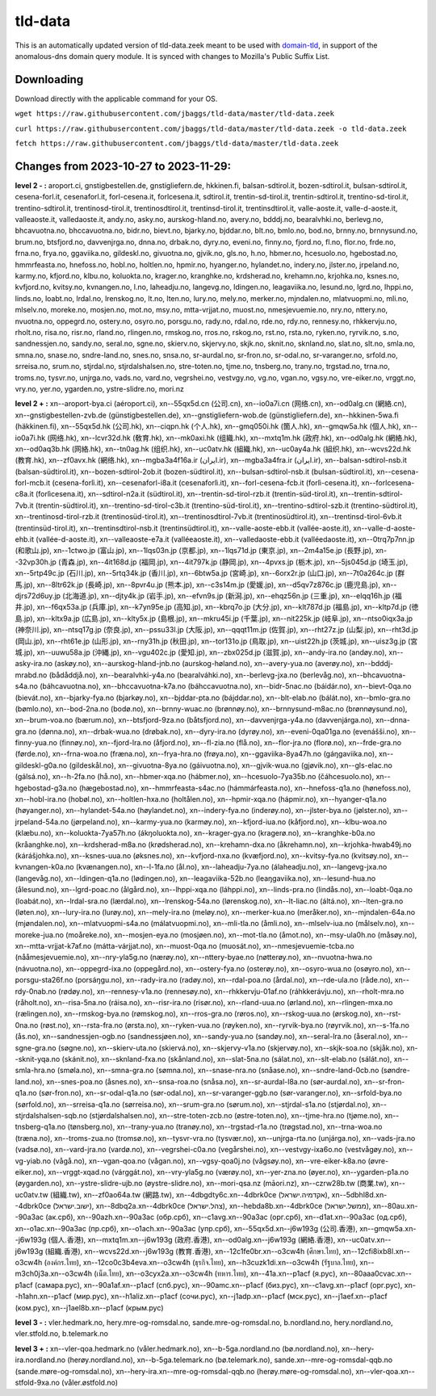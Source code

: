 tld-data
========
This is an automatically updated version of tld-data.zeek meant to be used
with domain-tld_, in support of the anomalous-dns domain query module. It
is synced with changes to Mozilla's Public Suffix List. 

.. _domain-tld: https://github.com/sethhall/domain-tld

Downloading
-----------
Download directly with the applicable command for your OS.

``wget https://raw.githubusercontent.com/jbaggs/tld-data/master/tld-data.zeek``

``curl https://raw.githubusercontent.com/jbaggs/tld-data/master/tld-data.zeek -o tld-data.zeek``

``fetch https://raw.githubusercontent.com/jbaggs/tld-data/master/tld-data.zeek``

Changes from 2023-10-27 to 2023-11-29:
--------------------------------------
**level 2 - :** aroport.ci, gnstigbestellen.de, gnstigliefern.de, hkkinen.fi, balsan-sdtirol.it, bozen-sdtirol.it, bulsan-sdtirol.it, cesena-forl.it, cesenaforl.it, forl-cesena.it, forlcesena.it, sdtirol.it, trentin-sd-tirol.it, trentin-sdtirol.it, trentino-sd-tirol.it, trentino-sdtirol.it, trentinosd-tirol.it, trentinosdtirol.it, trentinsd-tirol.it, trentinsdtirol.it, valle-aoste.it, valle-d-aoste.it, valleaoste.it, valledaoste.it, andy.no, asky.no, aurskog-hland.no, avery.no, bdddj.no, bearalvhki.no, berlevg.no, bhcavuotna.no, bhccavuotna.no, bidr.no, bievt.no, bjarky.no, bjddar.no, blt.no, bmlo.no, bod.no, brnny.no, brnnysund.no, brum.no, btsfjord.no, davvenjrga.no, dnna.no, drbak.no, dyry.no, eveni.no, finny.no, fjord.no, fl.no, flor.no, frde.no, frna.no, frya.no, ggaviika.no, gildeskl.no, givuotna.no, gjvik.no, gls.no, h.no, hbmer.no, hcesuolo.no, hgebostad.no, hmmrfeasta.no, hnefoss.no, hobl.no, holtlen.no, hpmir.no, hyanger.no, hylandet.no, indery.no, jlster.no, jrpeland.no, karmy.no, kfjord.no, klbu.no, koluokta.no, krager.no, kranghke.no, krdsherad.no, krehamn.no, krjohka.no, ksnes.no, kvfjord.no, kvitsy.no, kvnangen.no, l.no, laheadju.no, langevg.no, ldingen.no, leagaviika.no, lesund.no, lgrd.no, lhppi.no, linds.no, loabt.no, lrdal.no, lrenskog.no, lt.no, lten.no, lury.no, mely.no, merker.no, mjndalen.no, mlatvuopmi.no, mli.no, mlselv.no, moreke.no, mosjen.no, mot.no, msy.no, mtta-vrjjat.no, muost.no, nmesjevuemie.no, nry.no, nttery.no, nvuotna.no, oppegrd.no, ostery.no, osyro.no, porsgu.no, rady.no, rdal.no, rde.no, rdy.no, rennesy.no, rhkkervju.no, rholt.no, risa.no, risr.no, rland.no, rlingen.no, rmskog.no, rros.no, rskog.no, rst.no, rsta.no, ryken.no, ryrvik.no, s.no, sandnessjen.no, sandy.no, seral.no, sgne.no, skierv.no, skjervy.no, skjk.no, sknit.no, sknland.no, slat.no, slt.no, smla.no, smna.no, snase.no, sndre-land.no, snes.no, snsa.no, sr-aurdal.no, sr-fron.no, sr-odal.no, sr-varanger.no, srfold.no, srreisa.no, srum.no, stjrdal.no, stjrdalshalsen.no, stre-toten.no, tjme.no, tnsberg.no, trany.no, trgstad.no, trna.no, troms.no, tysvr.no, unjrga.no, vads.no, vard.no, vegrshei.no, vestvgy.no, vg.no, vgan.no, vgsy.no, vre-eiker.no, vrggt.no, vry.no, yer.no, ygarden.no, ystre-slidre.no, mori.nz

**level 2 + :** xn--aroport-bya.ci (aéroport.ci), xn--55qx5d.cn (公司.cn), xn--io0a7i.cn (网络.cn), xn--od0alg.cn (網絡.cn), xn--gnstigbestellen-zvb.de (günstigbestellen.de), xn--gnstigliefern-wob.de (günstigliefern.de), xn--hkkinen-5wa.fi (häkkinen.fi), xn--55qx5d.hk (公司.hk), xn--ciqpn.hk (个人.hk), xn--gmq050i.hk (箇人.hk), xn--gmqw5a.hk (個人.hk), xn--io0a7i.hk (网络.hk), xn--lcvr32d.hk (敎育.hk), xn--mk0axi.hk (组織.hk), xn--mxtq1m.hk (政府.hk), xn--od0alg.hk (網絡.hk), xn--od0aq3b.hk (网絡.hk), xn--tn0ag.hk (组织.hk), xn--uc0atv.hk (組織.hk), xn--uc0ay4a.hk (組织.hk), xn--wcvs22d.hk (教育.hk), xn--zf0avx.hk (網络.hk), xn--mgba3a4f16a.ir (ایران.ir), xn--mgba3a4fra.ir (ايران.ir), xn--balsan-sdtirol-nsb.it (balsan-südtirol.it), xn--bozen-sdtirol-2ob.it (bozen-südtirol.it), xn--bulsan-sdtirol-nsb.it (bulsan-südtirol.it), xn--cesena-forl-mcb.it (cesena-forlì.it), xn--cesenaforl-i8a.it (cesenaforlì.it), xn--forl-cesena-fcb.it (forlì-cesena.it), xn--forlcesena-c8a.it (forlìcesena.it), xn--sdtirol-n2a.it (südtirol.it), xn--trentin-sd-tirol-rzb.it (trentin-süd-tirol.it), xn--trentin-sdtirol-7vb.it (trentin-südtirol.it), xn--trentino-sd-tirol-c3b.it (trentino-süd-tirol.it), xn--trentino-sdtirol-szb.it (trentino-südtirol.it), xn--trentinosd-tirol-rzb.it (trentinosüd-tirol.it), xn--trentinosdtirol-7vb.it (trentinosüdtirol.it), xn--trentinsd-tirol-6vb.it (trentinsüd-tirol.it), xn--trentinsdtirol-nsb.it (trentinsüdtirol.it), xn--valle-aoste-ebb.it (vallée-aoste.it), xn--valle-d-aoste-ehb.it (vallée-d-aoste.it), xn--valleaoste-e7a.it (valléeaoste.it), xn--valledaoste-ebb.it (valléedaoste.it), xn--0trq7p7nn.jp (和歌山.jp), xn--1ctwo.jp (富山.jp), xn--1lqs03n.jp (京都.jp), xn--1lqs71d.jp (東京.jp), xn--2m4a15e.jp (長野.jp), xn--32vp30h.jp (青森.jp), xn--4it168d.jp (福岡.jp), xn--4it797k.jp (静岡.jp), xn--4pvxs.jp (栃木.jp), xn--5js045d.jp (埼玉.jp), xn--5rtp49c.jp (石川.jp), xn--5rtq34k.jp (香川.jp), xn--6btw5a.jp (宮崎.jp), xn--6orx2r.jp (山口.jp), xn--7t0a264c.jp (群馬.jp), xn--8ltr62k.jp (長崎.jp), xn--8pvr4u.jp (熊本.jp), xn--c3s14m.jp (愛媛.jp), xn--d5qv7z876c.jp (鹿児島.jp), xn--djrs72d6uy.jp (北海道.jp), xn--djty4k.jp (岩手.jp), xn--efvn9s.jp (新潟.jp), xn--ehqz56n.jp (三重.jp), xn--elqq16h.jp (福井.jp), xn--f6qx53a.jp (兵庫.jp), xn--k7yn95e.jp (高知.jp), xn--kbrq7o.jp (大分.jp), xn--klt787d.jp (福島.jp), xn--kltp7d.jp (徳島.jp), xn--kltx9a.jp (広島.jp), xn--klty5x.jp (島根.jp), xn--mkru45i.jp (千葉.jp), xn--nit225k.jp (岐阜.jp), xn--ntso0iqx3a.jp (神奈川.jp), xn--ntsq17g.jp (奈良.jp), xn--pssu33l.jp (大阪.jp), xn--qqqt11m.jp (佐賀.jp), xn--rht27z.jp (山梨.jp), xn--rht3d.jp (岡山.jp), xn--rht61e.jp (山形.jp), xn--rny31h.jp (秋田.jp), xn--tor131o.jp (鳥取.jp), xn--uist22h.jp (茨城.jp), xn--uisz3g.jp (宮城.jp), xn--uuwu58a.jp (沖縄.jp), xn--vgu402c.jp (愛知.jp), xn--zbx025d.jp (滋賀.jp), xn--andy-ira.no (andøy.no), xn--asky-ira.no (askøy.no), xn--aurskog-hland-jnb.no (aurskog-høland.no), xn--avery-yua.no (averøy.no), xn--bdddj-mrabd.no (bådåddjå.no), xn--bearalvhki-y4a.no (bearalváhki.no), xn--berlevg-jxa.no (berlevåg.no), xn--bhcavuotna-s4a.no (báhcavuotna.no), xn--bhccavuotna-k7a.no (báhccavuotna.no), xn--bidr-5nac.no (báidár.no), xn--bievt-0qa.no (bievát.no), xn--bjarky-fya.no (bjarkøy.no), xn--bjddar-pta.no (bájddar.no), xn--blt-elab.no (bálát.no), xn--bmlo-gra.no (bømlo.no), xn--bod-2na.no (bodø.no), xn--brnny-wuac.no (brønnøy.no), xn--brnnysund-m8ac.no (brønnøysund.no), xn--brum-voa.no (bærum.no), xn--btsfjord-9za.no (båtsfjord.no), xn--davvenjrga-y4a.no (davvenjárga.no), xn--dnna-gra.no (dønna.no), xn--drbak-wua.no (drøbak.no), xn--dyry-ira.no (dyrøy.no), xn--eveni-0qa01ga.no (evenášši.no), xn--finny-yua.no (finnøy.no), xn--fjord-lra.no (åfjord.no), xn--fl-zia.no (flå.no), xn--flor-jra.no (florø.no), xn--frde-gra.no (førde.no), xn--frna-woa.no (fræna.no), xn--frya-hra.no (frøya.no), xn--ggaviika-8ya47h.no (gáŋgaviika.no), xn--gildeskl-g0a.no (gildeskål.no), xn--givuotna-8ya.no (gáivuotna.no), xn--gjvik-wua.no (gjøvik.no), xn--gls-elac.no (gálsá.no), xn--h-2fa.no (hå.no), xn--hbmer-xqa.no (hábmer.no), xn--hcesuolo-7ya35b.no (čáhcesuolo.no), xn--hgebostad-g3a.no (hægebostad.no), xn--hmmrfeasta-s4ac.no (hámmárfeasta.no), xn--hnefoss-q1a.no (hønefoss.no), xn--hobl-ira.no (hobøl.no), xn--holtlen-hxa.no (holtålen.no), xn--hpmir-xqa.no (hápmir.no), xn--hyanger-q1a.no (høyanger.no), xn--hylandet-54a.no (høylandet.no), xn--indery-fya.no (inderøy.no), xn--jlster-bya.no (jølster.no), xn--jrpeland-54a.no (jørpeland.no), xn--karmy-yua.no (karmøy.no), xn--kfjord-iua.no (kåfjord.no), xn--klbu-woa.no (klæbu.no), xn--koluokta-7ya57h.no (ákŋoluokta.no), xn--krager-gya.no (kragerø.no), xn--kranghke-b0a.no (kråanghke.no), xn--krdsherad-m8a.no (krødsherad.no), xn--krehamn-dxa.no (åkrehamn.no), xn--krjohka-hwab49j.no (kárášjohka.no), xn--ksnes-uua.no (øksnes.no), xn--kvfjord-nxa.no (kvæfjord.no), xn--kvitsy-fya.no (kvitsøy.no), xn--kvnangen-k0a.no (kvænangen.no), xn--l-1fa.no (ål.no), xn--laheadju-7ya.no (álaheadju.no), xn--langevg-jxa.no (langevåg.no), xn--ldingen-q1a.no (lødingen.no), xn--leagaviika-52b.no (leaŋgaviika.no), xn--lesund-hua.no (ålesund.no), xn--lgrd-poac.no (ålgård.no), xn--lhppi-xqa.no (láhppi.no), xn--linds-pra.no (lindås.no), xn--loabt-0qa.no (loabát.no), xn--lrdal-sra.no (lærdal.no), xn--lrenskog-54a.no (lørenskog.no), xn--lt-liac.no (áltá.no), xn--lten-gra.no (løten.no), xn--lury-ira.no (lurøy.no), xn--mely-ira.no (meløy.no), xn--merker-kua.no (meråker.no), xn--mjndalen-64a.no (mjøndalen.no), xn--mlatvuopmi-s4a.no (málatvuopmi.no), xn--mli-tla.no (åmli.no), xn--mlselv-iua.no (målselv.no), xn--moreke-jua.no (moåreke.no), xn--mosjen-eya.no (mosjøen.no), xn--mot-tla.no (åmot.no), xn--msy-ula0h.no (måsøy.no), xn--mtta-vrjjat-k7af.no (mátta-várjjat.no), xn--muost-0qa.no (muosát.no), xn--nmesjevuemie-tcba.no (nååmesjevuemie.no), xn--nry-yla5g.no (nærøy.no), xn--nttery-byae.no (nøtterøy.no), xn--nvuotna-hwa.no (návuotna.no), xn--oppegrd-ixa.no (oppegård.no), xn--ostery-fya.no (osterøy.no), xn--osyro-wua.no (osøyro.no), xn--porsgu-sta26f.no (porsáŋgu.no), xn--rady-ira.no (radøy.no), xn--rdal-poa.no (årdal.no), xn--rde-ula.no (råde.no), xn--rdy-0nab.no (rødøy.no), xn--rennesy-v1a.no (rennesøy.no), xn--rhkkervju-01af.no (ráhkkerávju.no), xn--rholt-mra.no (råholt.no), xn--risa-5na.no (ráisa.no), xn--risr-ira.no (risør.no), xn--rland-uua.no (ørland.no), xn--rlingen-mxa.no (rælingen.no), xn--rmskog-bya.no (rømskog.no), xn--rros-gra.no (røros.no), xn--rskog-uua.no (ørskog.no), xn--rst-0na.no (røst.no), xn--rsta-fra.no (ørsta.no), xn--ryken-vua.no (røyken.no), xn--ryrvik-bya.no (røyrvik.no), xn--s-1fa.no (ås.no), xn--sandnessjen-ogb.no (sandnessjøen.no), xn--sandy-yua.no (sandøy.no), xn--seral-lra.no (åseral.no), xn--sgne-gra.no (søgne.no), xn--skierv-uta.no (skiervá.no), xn--skjervy-v1a.no (skjervøy.no), xn--skjk-soa.no (skjåk.no), xn--sknit-yqa.no (skánit.no), xn--sknland-fxa.no (skånland.no), xn--slat-5na.no (sálat.no), xn--slt-elab.no (sálát.no), xn--smla-hra.no (smøla.no), xn--smna-gra.no (sømna.no), xn--snase-nra.no (snåase.no), xn--sndre-land-0cb.no (søndre-land.no), xn--snes-poa.no (åsnes.no), xn--snsa-roa.no (snåsa.no), xn--sr-aurdal-l8a.no (sør-aurdal.no), xn--sr-fron-q1a.no (sør-fron.no), xn--sr-odal-q1a.no (sør-odal.no), xn--sr-varanger-ggb.no (sør-varanger.no), xn--srfold-bya.no (sørfold.no), xn--srreisa-q1a.no (sørreisa.no), xn--srum-gra.no (sørum.no), xn--stjrdal-s1a.no (stjørdal.no), xn--stjrdalshalsen-sqb.no (stjørdalshalsen.no), xn--stre-toten-zcb.no (østre-toten.no), xn--tjme-hra.no (tjøme.no), xn--tnsberg-q1a.no (tønsberg.no), xn--trany-yua.no (tranøy.no), xn--trgstad-r1a.no (trøgstad.no), xn--trna-woa.no (træna.no), xn--troms-zua.no (tromsø.no), xn--tysvr-vra.no (tysvær.no), xn--unjrga-rta.no (unjárga.no), xn--vads-jra.no (vadsø.no), xn--vard-jra.no (vardø.no), xn--vegrshei-c0a.no (vegårshei.no), xn--vestvgy-ixa6o.no (vestvågøy.no), xn--vg-yiab.no (vågå.no), xn--vgan-qoa.no (vågan.no), xn--vgsy-qoa0j.no (vågsøy.no), xn--vre-eiker-k8a.no (øvre-eiker.no), xn--vrggt-xqad.no (várggát.no), xn--vry-yla5g.no (værøy.no), xn--yer-zna.no (øyer.no), xn--ygarden-p1a.no (øygarden.no), xn--ystre-slidre-ujb.no (øystre-slidre.no), xn--mori-qsa.nz (māori.nz), xn--czrw28b.tw (商業.tw), xn--uc0atv.tw (組織.tw), xn--zf0ao64a.tw (網路.tw), xn--4dbgdty6c.xn--4dbrk0ce (אקדמיה.ישראל), xn--5dbhl8d.xn--4dbrk0ce (ישוב.ישראל), xn--8dbq2a.xn--4dbrk0ce (צהל.ישראל), xn--hebda8b.xn--4dbrk0ce (ממשל.ישראל), xn--80au.xn--90a3ac (ак.срб), xn--90azh.xn--90a3ac (обр.срб), xn--c1avg.xn--90a3ac (орг.срб), xn--d1at.xn--90a3ac (од.срб), xn--o1ac.xn--90a3ac (пр.срб), xn--o1ach.xn--90a3ac (упр.срб), xn--55qx5d.xn--j6w193g (公司.香港), xn--gmqw5a.xn--j6w193g (個人.香港), xn--mxtq1m.xn--j6w193g (政府.香港), xn--od0alg.xn--j6w193g (網絡.香港), xn--uc0atv.xn--j6w193g (組織.香港), xn--wcvs22d.xn--j6w193g (教育.香港), xn--12c1fe0br.xn--o3cw4h (ศึกษา.ไทย), xn--12cfi8ixb8l.xn--o3cw4h (องค์กร.ไทย), xn--12co0c3b4eva.xn--o3cw4h (ธุรกิจ.ไทย), xn--h3cuzk1di.xn--o3cw4h (รัฐบาล.ไทย), xn--m3ch0j3a.xn--o3cw4h (เน็ต.ไทย), xn--o3cyx2a.xn--o3cw4h (ทหาร.ไทย), xn--41a.xn--p1acf (я.рус), xn--80aaa0cvac.xn--p1acf (самара.рус), xn--90a1af.xn--p1acf (спб.рус), xn--90amc.xn--p1acf (биз.рус), xn--c1avg.xn--p1acf (орг.рус), xn--h1ahn.xn--p1acf (мир.рус), xn--h1aliz.xn--p1acf (сочи.рус), xn--j1adp.xn--p1acf (мск.рус), xn--j1aef.xn--p1acf (ком.рус), xn--j1ael8b.xn--p1acf (крым.рус)

**level 3 - :** vler.hedmark.no, hery.mre-og-romsdal.no, sande.mre-og-romsdal.no, b.nordland.no, hery.nordland.no, vler.stfold.no, b.telemark.no

**level 3 + :** xn--vler-qoa.hedmark.no (våler.hedmark.no), xn--b-5ga.nordland.no (bø.nordland.no), xn--hery-ira.nordland.no (herøy.nordland.no), xn--b-5ga.telemark.no (bø.telemark.no), sande.xn--mre-og-romsdal-qqb.no (sande.møre-og-romsdal.no), xn--hery-ira.xn--mre-og-romsdal-qqb.no (herøy.møre-og-romsdal.no), xn--vler-qoa.xn--stfold-9xa.no (våler.østfold.no)

